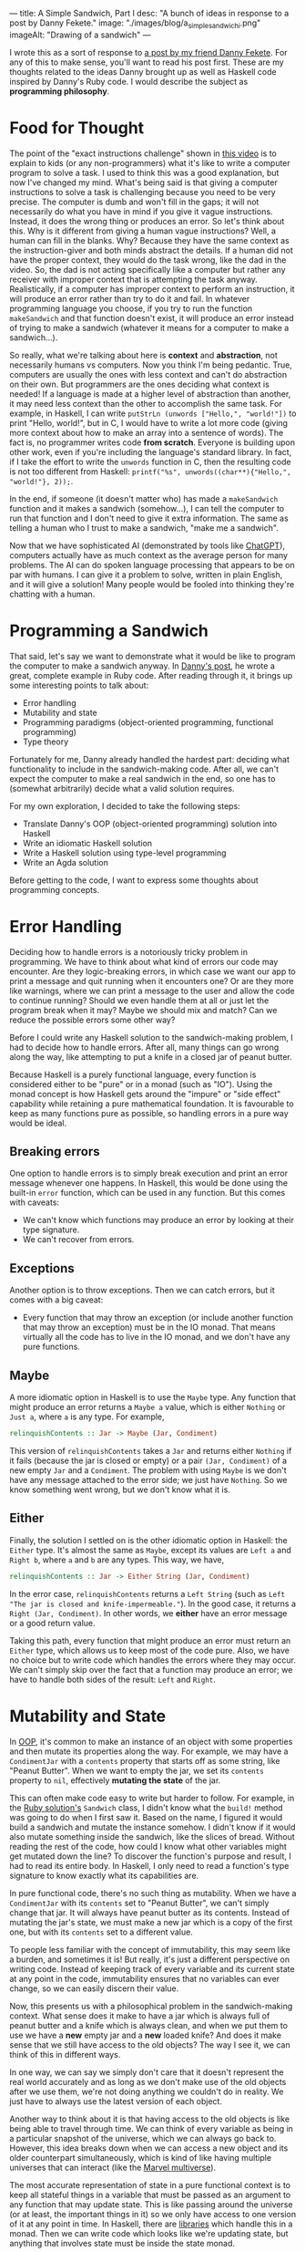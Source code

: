 ---
title: A Simple Sandwich, Part I
desc: "A bunch of ideas in response to a post by Danny Fekete."
image: "./images/blog/a_simple_sandwich_i.png"
imageAlt: "Drawing of a sandwich"
---

I wrote this as a sort of response to [[https://neckdeep.dev/blog/2022-12-13-a-simple-sandwich-i/][a post by my friend Danny Fekete]]. For any of this to make sense, you'll want to read his post first. These are my thoughts related to the ideas Danny brought up as well as Haskell code inspired by Danny's Ruby code. I would describe the subject as *programming philosophy*.

* Food for Thought

The point of the "exact instructions challenge" shown in [[https://www.youtube.com/watch?v=FN2RM-CHkuI][this video]] is to explain to kids (or any non-programmers) what it's like to write a computer program to solve a task. I used to think this was a good explanation, but now I've changed my mind. What's being said is that giving a computer instructions to solve a task is challenging because you need to be very precise. The computer is dumb and won't fill in the gaps; it will not necessarily do what you have in mind if you give it vague instructions. Instead, it does the wrong thing or produces an error. So let's think about this. Why is it different from giving a human vague instructions? Well, a human can fill in the blanks. Why? Because they have the same context as the instruction-giver and both minds abstract the details. If a human did not have the proper context, they would do the task wrong, like the dad in the video. So, the dad is not acting specifically like a computer but rather any receiver with improper context that is attempting the task anyway. Realistically, if a computer has improper context to perform an instruction, it will produce an error rather than try to do it and fail. In whatever programming language you choose, if you try to run the function ~makeSandwich~ and that function doesn't exist, it will produce an error instead of trying to make a sandwich (whatever it means for a computer to make a sandwich...).

So really, what we're talking about here is *context* and *abstraction*, not necessarily humans vs computers. Now you think I'm being pedantic. True, computers are usually the ones with less context and can't do abstraction on their own. But programmers are the ones deciding what context is needed! If a language is made at a higher level of abstraction than another, it may need less context than the other to accomplish the same task. For example, in Haskell, I can write ~putStrLn (unwords ["Hello,", "world!"])~ to print "Hello, world!", but in C, I would have to write a lot more code (giving more context about how to make an array into a sentence of words). The fact is, no programmer writes code *from scratch*. Everyone is building upon other work, even if you're including the language's standard library. In fact, if I take the effort to write the ~unwords~ function in C, then the resulting code is not too different from Haskell: ~printf("%s", unwords((char**){"Hello,", "world!"}, 2));~.

In the end, if someone (it doesn't matter who) has made a ~makeSandwich~ function and it makes a sandwich (somehow...), I can tell the computer to run that function and I don't need to give it extra information. The same as telling a human who I trust to make a sandwich, "make me a sandwich".

Now that we have sophisticated AI (demonstrated by tools like [[https://openai.com/blog/chatgpt/][ChatGPT]]), computers actually have as much context as the average person for many problems. The AI can do spoken language processing that appears to be on par with humans. I can give it a problem to solve, written in plain English, and it will give a solution! Many people would be fooled into thinking they're chatting with a human.

* Programming a Sandwich

That said, let's say we want to demonstrate what it would be like to program the computer to make a sandwich anyway. In [[https://neckdeep.dev/blog/2022-12-13-a-simple-sandwich-i/][Danny's post]], he wrote a great, complete example in Ruby code. After reading through it, it brings up some interesting points to talk about:

- Error handling
- Mutability and state
- Programming paradigms (object-oriented programming, functional programming)
- Type theory

Fortunately for me, Danny already handled the hardest part: deciding what functionality to include in the sandwich-making code. After all, we can't expect the computer to make a real sandwich in the end, so one has to (somewhat arbitrarily) decide what a valid solution requires.

For my own exploration, I decided to take the following steps:

- Translate Danny's OOP (object-oriented programming) solution into Haskell
- Write an idiomatic Haskell solution
- Write a Haskell solution using type-level programming
- Write an Agda solution

Before getting to the code, I want to express some thoughts about programming concepts.

* Error Handling

Deciding how to handle errors is a notoriously tricky problem in programming. We have to think about what kind of errors our code may encounter. Are they logic-breaking errors, in which case we want our app to print a message and quit running when it encounters one? Or are they more like warnings, where we can print a message to the user and allow the code to continue running? Should we even handle them at all or just let the program break when it may? Maybe we should mix and match? Can we reduce the possible errors some other way?

Before I could write any Haskell solution to the sandwich-making problem, I had to decide how to handle errors. After all, many things can go wrong along the way, like attempting to put a knife in a closed jar of peanut butter.

Because Haskell is a purely functional language, every function is considered either to be "pure" or in a monad (such as "IO"). Using the monad concept is how Haskell gets around the "impure" or "side effect" capability while retaining a pure mathematical foundation. It is favourable to keep as many functions pure as possible, so handling errors in a pure way would be ideal.

** Breaking errors

One option to handle errors  is to simply break execution and print an error message whenever one happens. In Haskell, this would be done using the built-in ~error~ function, which can be used in any function. But this comes with caveats:

- We can't know which functions may produce an error by looking at their type signature.
- We can't recover from errors.

** Exceptions

Another option is to throw exceptions. Then we can catch errors, but it comes with a big caveat:

- Every function that may throw an exception (or include another function that may throw an exception) must be in the IO monad. That means virtually all the code has to live in the IO monad, and we don't have any pure functions.

** Maybe

A more idiomatic option in Haskell is to use the ~Maybe~ type. Any function that might produce an error returns a ~Maybe a~ value, which is either ~Nothing~ or ~Just a~, where ~a~ is any type. For example,

#+begin_src haskell
relinquishContents :: Jar -> Maybe (Jar, Condiment)
#+end_src

This version of ~relinquishContents~ takes a ~Jar~ and returns either ~Nothing~ if it fails (because the jar is closed or empty) or a pair ~(Jar, Condiment)~ of a new empty ~Jar~ and a ~Condiment~. The problem with using ~Maybe~ is we don't have any message attached to the error side; we just have ~Nothing~. So we know something went wrong, but we don't know what it is.

** Either

Finally, the solution I settled on is the other idiomatic option in Haskell: the ~Either~ type. It's almost the same as ~Maybe~, except its values are ~Left a~ and ~Right b~, where ~a~ and ~b~ are any types. This way, we have,

#+begin_src haskell
relinquishContents :: Jar -> Either String (Jar, Condiment)
#+end_src

In the error case, ~relinquishContents~ returns a ~Left String~ (such as ~Left "The jar is closed and knife-impermeable."~). In the good case, it returns a ~Right (Jar, Condiment)~. In other words, we *either* have an error message or a good return value.

Taking this path, every function that might produce an error must return an ~Either~ type, which allows us to keep most of the code pure. Also, we have no choice but to write code which handles the errors where they may occur. We can't simply skip over the fact that a function may produce an error; we have to handle both sides of the result: ~Left~ and ~Right~.

* Mutability and State

In [[https://en.wikipedia.org/wiki/Object-oriented_programming][OOP]], it's common to make an instance of an object with some properties and then mutate its properties along the way. For example, we may have a ~CondimentJar~ with a ~contents~ property that starts off as some string, like "Peanut Butter". When we want to empty the jar, we set its ~contents~ property to ~nil~, effectively *mutating the state* of the jar.

This can often make code easy to write but harder to follow. For example, in the [[https://neckdeep.dev/blog/2022-12-13-a-simple-sandwich-i/][Ruby solution's]] ~Sandwich~ class, I didn't know what the ~build!~ method was going to do when I first saw it. Based on the name, I figured it would build a sandwich and mutate the instance somehow. I didn't know if it would also mutate something inside the sandwich, like the slices of bread. Without reading the rest of the code, how could I know what other variables might get mutated down the line? To discover the function's purpose and result, I had to read its entire body. In Haskell, I only need to read a function's type signature to know exactly what its capabilities are.

In pure functional code, there's no such thing as mutability. When we have a ~CondimentJar~ with its ~contents~ set to "Peanut Butter", we can't simply change that jar. It will always have peanut butter as its contents. Instead of mutating the jar's state, we must make a new jar which is a copy of the first one, but with its ~contents~ set to a different value.

To people less familiar with the concept of immutability, this may seem like a burden, and sometimes it is! But really, it's just a different perspective on writing code. Instead of keeping track of every variable and its current state at any point in the code, immutability ensures that no variables can ever change, so we can easily discern their value.

Now, this presents us with a philosophical problem in the sandwich-making context. What sense does it make to have a jar which is always full of peanut butter and a knife which is always clean, and when we put them to use we have a *new* empty jar and a *new* loaded knife? And does it make sense that we still have access to the old objects? The way I see it, we can think of this in different ways.

In one way, we can say we simply don't care that it doesn't represent the real world accurately and as long as we don't make use of the old objects after we use them, we're not doing anything we couldn't do in reality. We just have to always use the latest version of each object.

Another way to think about it is that having access to the old objects is like being able to travel through time. We can think of every variable as being in a particular snapshot of the universe, which we can always go back to. However, this idea breaks down when we can access a new object and its older counterpart simultaneously, which is kind of like having multiple universes that can interact (like the [[https://en.wikipedia.org/wiki/Multiverse_(Marvel_Comics)][Marvel multiverse]]).

The most accurate representation of state in a pure functional context is to keep all stateful things in a variable that must be passed as an argument to any function that may update state. This is like passing around the universe (or at least, the important things in it) so we only have access to one version of it at any point in time. In Haskell, there are [[https://hackage.haskell.org/package/base-4.17.0.0/docs/Control-Concurrent-MVar.html][libraries]] which handle this in a monad. Then we can write code which looks like we're updating state, but anything that involves state must be inside the state monad.

In my code, I opted for the first approach; simply ignore the problem! I figure the sandwich-making is represented well enough and the code is simpler to understand.

* Haskell Solution - OOP Translation

Since Haskell is a functional language, the following Haskell code is *not idiomatic*. It is a translation of the object-oriented [[https://neckdeep.dev/blog/2022-12-13-a-simple-sandwich-i/][Ruby solution]]. Similarly to how we might translate a poem from Portuguese to English word-for-word, the result may have proper grammar and spelling, but the English translation won't sound poetic like it would if it were composed in English from the start.

** Condiment.hs

#+begin_src haskell
module Condiment where

type Condiment = String

data OpenOrClosed = Open | Closed
  deriving (Eq)

data Jar = Jar
  { contents :: Maybe Condiment
  , lid :: OpenOrClosed
  }

newJar :: Condiment -> Jar
newJar c = Jar
  { contents = Just c
  , lid = Closed
  }

isEmpty :: Jar -> Bool
isEmpty Jar{contents=Nothing} = True
isEmpty _ = False

hasStuff :: Jar -> Bool
hasStuff = not . isEmpty

isClosed :: Jar -> Bool
isClosed Jar{lid=Closed} = True
isClosed _ = False

closeJar :: Jar -> Jar
closeJar cj = cj {lid=Closed}

isOpen :: Jar -> Bool
isOpen = not . isClosed

openJar :: Jar -> Jar
openJar cj = cj {lid=Open}

relinquishContents :: Jar -> Either String (Jar, Condiment)
relinquishContents cj@Jar{contents=Just c}
  | isClosed cj = Left "The jar is closed and knife-impermeable."
  | isEmpty cj = Left "The jar is empty. How disappointing."
  | otherwise = Right (cj{contents=Nothing}, c)
#+end_src

In this OOP translation, a Haskell *record* is defined for each of its Ruby *class* counterpart. In idiomatic Haskell, records are used frequently but not to represent classes/objects in such a way. And the small functions like ~isClosed~ correspond to OOP *methods* or property accessors, which would be replaced by pattern matching in idiomatic Haskell.

In Condiment.hs, the ~newJar~ function acts like an *object constructor* in OOP (e.g., Ruby's ~initialize~ method). It takes a ~Condiment~ to tell it what the contents of the jar should be and gives back a closed jar full of that condiment.

#+begin_src haskell
-- Haskell
let pb = Condiment.newJar "Peanut Butter"
#+end_src

#+begin_src ruby
# Ruby
pb = CondimentJar.new("Peanut Butter")
#+end_src

As discussed above about error handling, ~relinquishContents~ returns an ~Either~ type which may either be an error message (~Left String~) or a pair of a new empty jar and a condiment (~Right (Jar, Condiment)~).

#+begin_src haskell
relinquishContents :: Jar -> Either String (Jar, Condiment)
relinquishContents cj@Jar{contents=Just c}
  | isClosed cj = Left "The jar is closed and knife-impermeable."
  | isEmpty cj = Left "The jar is empty. How disappointing."
  | otherwise = Right (cj{contents=Nothing}, c)
#+end_src

** Knife.hs

#+begin_src haskell
module Knife where

import qualified Condiment

data Knife = Knife
  { contents :: Maybe Condiment.Condiment
  }

new :: Knife
new = Knife {contents=Nothing}

isClean :: Knife -> Bool
isClean Knife {contents=Nothing} = True
isClean _ = False

clean :: Knife -> Knife
clean k = k {contents=Nothing}

isLoaded :: Knife -> Bool
isLoaded = not . isClean

loadFrom :: Knife -> Condiment.Jar -> Either String (Knife, Condiment.Jar)
loadFrom k cj
  | isLoaded k = Left "This knife is already loaded. Don't mix your condiments!"
  | otherwise = uncurry load <$> Condiment.relinquishContents cj
  where
    load cj' c = (k {contents=Just c}, cj')
#+end_src

Interesting to note here is the decision to include ~loadFrom~ in the Knife.hs module. It seemed right to put it here because the OOP version has ~loadFrom~ as a method of the ~Knife~ object. But in this Haskell version, ~loadFrom~ is a pure function that happens to take a ~Knife~ and a ~Condiment.Jar~ as two arguments, so it doesn't need to belong in any specific module. It would work just as well to put it in Main.hs. In fact, the same could be said for any of the functions. The choice to put them in a particular module is somewhat arbitrary; it simply makes sense intuitively to bundle them together based on context. In the case of ~loadFrom~, it would make just as much sense to put it in Condiment.hs or Main.hs.

** Bread.hs

#+begin_src haskell
module Bread where

import qualified Condiment
import qualified Knife

data Surface = Surface
  { contents :: Maybe Condiment.Condiment
  }

newSurface :: Surface
newSurface = Surface
  { contents = Nothing
  }

surfaceIsPlain :: Surface -> Bool
surfaceIsPlain Surface {contents=Nothing} = True
surfaceIsPlain _ = False

surfaceIsSmeared :: Surface -> Bool
surfaceIsSmeared = not . surfaceIsPlain

data Slice = Slice
  { top :: Surface
  , bottom :: Surface
  }

newSlice :: Slice
newSlice = Slice
  { top = newSurface
  , bottom = newSurface
  }

sliceIsPlain :: Slice -> Bool
sliceIsPlain Slice {top=t, bottom=b}
  = surfaceIsPlain t && surfaceIsPlain b

sliceIsSmeared :: Slice -> Bool
sliceIsSmeared = not . sliceIsPlain

smearSurface :: Knife.Knife -> Surface -> Either String (Knife.Knife, Surface)
smearSurface k s
  | surfaceIsSmeared s = Left "This surface was already smeared!"
  | Knife.isClean k = Left "This knife is too clean to smear with."
  | otherwise = Right (Knife.clean k, s {contents=Knife.contents k})
#+end_src

** Sandwich.hs

#+begin_src haskell
module Sandwich where

import qualified Bread
import qualified Condiment
import qualified Knife

import qualified Data.Maybe as Maybe
import qualified Data.List as L

data Sandwich = Sandwich
  { slices :: [Bread.Slice]
  , built :: Bool
  , isCut :: Bool
  }

new :: [Bread.Slice] -> Sandwich
new slices = Sandwich
  { slices = slices
  , built = False
  , isCut = False
  }

flavours :: Sandwich -> [Condiment.Condiment]
flavours = concat . map sliceFlavours . slices
  where
    sliceFlavours :: Bread.Slice -> [Condiment.Condiment]
    sliceFlavours = Maybe.catMaybes . map Bread.contents . sequence [Bread.top, Bread.bottom]

showFlavours :: Sandwich -> String
showFlavours = f . flavours
  where
    f :: [Condiment.Condiment] -> String
    f cs
      | length cs == 2 = L.intercalate " and " cs
      | otherwise = L.intercalate ", " (init cs) ++ ", and " ++ last cs

isReadyToEat :: Sandwich -> Bool
isReadyToEat sw = built sw && isCut sw

build :: Sandwich -> Either String Sandwich
build sw
  | built sw = Left "It's already a glorious tower of food!"
  | length (slices sw) < 2 = Left "Not enough slices"
  | outsideSmeared = Left "This sandwich would be icky to hold."
  | tooPlain = Left "This sandwich might actually be a loaf."
  | otherwise = Right (sw {built=True})
  where
    bottomSmeared :: Bool
    bottomSmeared = Bread.surfaceIsSmeared . Bread.bottom . head $ slices sw
    
    topSmeared :: Bool
    topSmeared = Bread.surfaceIsSmeared . Bread.top . last $ slices sw
    
    outsideSmeared :: Bool
    outsideSmeared = length (slices sw) >= 2 && (bottomSmeared || topSmeared)

    tooPlain :: Bool
    tooPlain = any Bread.sliceIsPlain . init . tail $ slices sw

cut :: Sandwich -> Knife.Knife -> Either String Sandwich
cut sw k
  | (not . built) sw = Left "Build the sandwich and then cut it in one glorious stroke."
  | Knife.isLoaded k = Left "No! You'll get the edge all yucky with that knife."
  | isCut sw = Left "One cut will do."
  | otherwise = Right (sw {isCut=True})
#+end_src

** Main.hs

#+begin_src haskell
module Main where

import qualified Condiment
import qualified Knife
import qualified Bread
import qualified Sandwich

main :: IO ()
main = do
  let bread = replicate 5 Bread.newSlice
  let pb = Condiment.newJar "Peanut Butter"
  let jelly = Condiment.newJar "Jelly"
  let knife = Knife.new

  -- First attempt. Didn't open the jar of peanut butter.
  either printError putStrLn $ do
    (pbKnife, pbEmpty) <- knife `Knife.loadFrom` pb -- Problem
    (usedKnife1, surface1) <- Bread.smearSurface pbKnife . Bread.top . head $ bread
    (jellyKnife, jellyEmpty) <- knife `Knife.loadFrom` Condiment.openJar jelly
    (usedKnife2, surface2) <- Bread.smearSurface jellyKnife . Bread.bottom . last $ bread
    let sw = Sandwich.new bread
    Sandwich.build sw
    return "Sandwich made!"

  -- Next attempt. Used too much bread inside.
  either printError putStrLn $ do
    (pbKnife, pbEmpty) <- knife `Knife.loadFrom` Condiment.openJar pb
    (usedKnife1, surface1) <- Bread.smearSurface pbKnife . Bread.top . head $ bread
    (jellyKnife, jellyEmpty) <- knife `Knife.loadFrom` Condiment.openJar jelly
    (usedKnife2, surface2) <- Bread.smearSurface jellyKnife . Bread.bottom . last $ bread
    let sw = Sandwich.new bread
    Sandwich.build sw -- Problem
    return "Sandwich made!"

  -- Successful sandwich making!
  either printError putStrLn $ do
    (pbKnife, pbEmpty) <- knife `Knife.loadFrom` Condiment.openJar pb
    (usedKnife1, surface1) <- Bread.smearSurface pbKnife . Bread.top . head $ bread
    (jellyKnife, jellyEmpty) <- knife `Knife.loadFrom` Condiment.openJar jelly
    (usedKnife2, surface2) <- Bread.smearSurface jellyKnife . Bread.bottom . last $ bread
    let sw = Sandwich.new [head bread, last bread]
    Sandwich.build sw
    return "Sandwich made!"
  where
    printError :: String -> IO ()
    printError e = putStrLn ("Error: " ++ e)
#+end_src

This module, Main.hs, is where things get more interesting. In Haskell, we always need a ~main~ function that lives in the IO (input/output) monad, otherwise we would never be able to see any results from running our application. The functions that return an ~Either~ type for errors are also used as a monad. Haskell's ~do~ notation uses monadic operations which end up looking like imperative instructions. It's really just syntactic sugar for doing things sequentially and updating context as it goes. The interesting thing is that each code block containing a sandwich-making attempt acts similarly to ~try-catch~ exception handling in other languages. If anything goes wrong, that is, if any function returns a ~Left~ value, it gets printed with "Error: " before it. If all goes right, it prints the result of the block: "Sandwich made!".

Again, there's nothing stopping us from using ~pbKnife~ more than once because we're not keeping track of any state, so some care must be taken when making a sandwich.

In the end, I think this version is quite readable (if you know Haskell), though the modules contain more functions than needed, and the custom types are all records instead of more intuitive types, as in the following version.

** What is a sandwich?

Something about the ~Sandwich~ type (or Ruby class) doesn't sit well with me. In my mind, it doesn't make sense for a sandwich to have a ~built~ property that says whether the sandwich is built correctly or not. What would it mean to have a sandwich that is not built? That sounds like something that is /not/ a sandwich, which shouldn't be part of the definition of what a sandwich /is/. If it is possible to make an instance of a sandwich that is not a proper sandwich, maybe the type/class/definition of a sandwich needs more refining. In this definition, a sandwich is allowed to have any number of slices. Wouldn't it make more sense for a sandwich to require at least two slices of bread? Or, even more accurately, a sandwich requires exactly two slices of bread (any inner slices of bread can be considered part of the sandwich--unless that's all it has, in which case it is a loaf). I see it as partway to an accurate definition of a sandwich but stopped short.

* Haskell Solution - Idiomatic

In this version, I attempted a more idiomatic Haskell solution, using fewer records, more pattern matching, and more features of types.

I also took some liberties to reframe parts of the problem. In Danny's code, I noticed a validation to make sure we're using a knife where another utensil wouldn't work.

#+begin_src ruby
def smear!(knife:, surface:)
    unless knife.is_a?(Knife)
      raise InvalidKnifeError, "That's not hygienic."
    end
# ...
#+end_src

I decided if we're going to be checking that we're using a knife, we may as well include other utensils. Otherwise, the only kind of utensil the program knows about is a knife. In Haskell, we never need to check whether a value is of a particular type; that's made explicit by static typing, and the compiler does the type-checking work.

I took a similar approach to bread. We may also include different flavours of bread to make things more interesting.

Because this version is idiomatic code, it's also much shorter, so I put it all in a single module.

** Main.hs

#+begin_src haskell
module Main where

data UtensilShape = Knife | Spoon | Fork
  deriving (Show, Eq)

data Utensil = Utensil
  { uShape :: UtensilShape
  , uCondiment :: Maybe Condiment
  }
  deriving (Show)

fetchUtensil :: UtensilShape -> Utensil
fetchUtensil shape = Utensil
  { uShape = shape
  , uCondiment = Nothing
  }

data Condiment = PeanutButter | Jelly
  deriving (Show, Eq)

data OpenOrClosed = Open | Closed
  deriving (Show, Eq)

data CondimentJar = CondimentJar
  { cjCondiment :: Maybe Condiment
  , cjLid :: OpenOrClosed
  }
  deriving (Show)

fetchCondimentJar :: Condiment -> CondimentJar
fetchCondimentJar c = CondimentJar
  { cjCondiment = Just c
  , cjLid = Closed
  }

loadFrom :: Utensil -> CondimentJar -> Either String (Utensil, CondimentJar)
loadFrom _ CondimentJar{cjLid=Closed} = Left "The jar is closed and knife-impermeable."
loadFrom _ CondimentJar{cjCondiment=Nothing} = Left "The jar is empty. How disappointing."
loadFrom Utensil{uShape=Fork} _ = Left "Forks aren't the right shape for condiments."
loadFrom u cj@CondimentJar{cjCondiment=Just c}
  = Right (u { uCondiment = Just c }, cj { cjCondiment = Nothing })

openJar :: CondimentJar -> CondimentJar
openJar cj = cj { cjLid = Open }

data BreadFlavour = Sourdough | WholeGrain | White
  deriving (Show)

data SliceOfBread = SliceOfBread
  { sobFlavour :: BreadFlavour
  , sobTop :: Maybe Condiment
  , sobBottom :: Maybe Condiment
  }
  deriving (Show)

fetchSliceOfBread :: BreadFlavour -> SliceOfBread
fetchSliceOfBread flavour = SliceOfBread
  { sobFlavour = flavour
  , sobTop = Nothing
  , sobBottom = Nothing
  }

data Surface = Top | Bottom
  deriving (Show, Eq)

smearSliceOfBread :: Utensil -> Surface -> SliceOfBread -> Either String (SliceOfBread, Utensil)
smearSliceOfBread u surface slice
  | uShape u /= Knife = Left "You can't smear with that!"
  | uCondiment u == Nothing = Left "This knife is too clean to smear with."
  | surface == Top && sobTop slice /= Nothing = Left "This surface was already smeared!"
  | surface == Bottom && sobBottom slice /= Nothing = Left "This surface was already smeared!"
  | otherwise = Right (smearedSlice, cleanUtensil)
  where
    smearedSlice
      | surface == Top = slice { sobTop = uCondiment u }
      | surface == Bottom = slice { sobBottom = uCondiment u }
    cleanUtensil = u { uCondiment = Nothing}

data Sandwich = Sandwich
  { swBottom :: SliceOfBread
  , swTop :: SliceOfBread
  , swPieces :: [(SliceOfBread, SliceOfBread)]
  }
  deriving (Show)

makeSandwich :: SliceOfBread -> SliceOfBread -> Either String Sandwich
makeSandwich bottom top
  | sobTop bottom == Nothing && sobBottom top == Nothing = Left "This sandwich might actually be a loaf."
  | sobTop top /= Nothing || sobBottom bottom /= Nothing = Left "This sandwich would be icky to hold."
  | otherwise = Right Sandwich { swBottom = bottom, swTop = top, swPieces = [(bottom, top)] }

-- A sandwich is always cut through all the pieces, doubling them all
cutSandwich :: Utensil -> Sandwich -> Either String Sandwich
cutSandwich u sw
  | uShape u == Fork || uShape u == Spoon = Left "You can't cut a sandwich with that!"
  | uCondiment u /= Nothing = Left "No! You'll get the edge all yucky with that knife."
  | otherwise = Right sw { swPieces = newPieces }
  where
    newPieces = concat [swPieces sw, swPieces sw]

main :: IO ()
main = do
  let knife = fetchUtensil Knife
  let pb = fetchCondimentJar PeanutButter
  let jelly = fetchCondimentJar Jelly

  -- First attempt. Didn't open the jar of peanut butter.
  either printError putStrLn $ do
    (pbKnife, emptyPB) <- knife `loadFrom` pb -- Problem
    return "Sandwich made!"

  -- Next attempt. Too plain.
  either printError putStrLn $ do
    (pbKnife, emptyPB) <- knife `loadFrom` openJar pb
    (jellyKnife, emptyJelly) <- knife `loadFrom` openJar jelly
    let bottomSlice = fetchSliceOfBread Sourdough
    let topSlice = fetchSliceOfBread WholeGrain
    sw <- makeSandwich bottomSlice topSlice
    return "Sandwich made!"

  -- Successful sandwich making!
  either printError putStrLn $ do
    (pbKnife, emptyPB) <- knife `loadFrom` openJar pb
    (jellyKnife, emptyJelly) <- knife `loadFrom` openJar jelly
    let bottomSlice = fetchSliceOfBread Sourdough
    let topSlice = fetchSliceOfBread WholeGrain
    (bottomSliceWithPB, cleanKnife) <- smearSliceOfBread pbKnife Top bottomSlice
    (topSliceWithJelly, cleanKnife) <- smearSliceOfBread jellyKnife Bottom topSlice
    sw <- makeSandwich bottomSliceWithPB topSliceWithJelly
    return "Sandwich made!"
  where
    printError :: String -> IO ()
    printError e = putStrLn ("Error: " ++ e)
#+end_src

To replace the ~new~ functions from the OOP-translated version, I included functions like ~fetchCondimentJar~, which act similarly. The different naming convention ("fetch-" instead of "new-") is because I started thinking of the instance-creating functions as being analogous to fetching something from the kitchen. When it's time to get a condiment jar, we can use ~fetchCondimentJar~ to fetch one of the given condiments. Interestingly, these idiomatic functions still behave much like OOP constructors.

I also merged the previous ~Slice~ and ~Bread~ into a single type, ~SliceOfBread~:

#+begin_src haskell
data SliceOfBread = SliceOfBread
  { sobFlavour :: BreadFlavour
  , sobTop :: Maybe Condiment
  , sobBottom :: Maybe Condiment
  }
#+end_src

A slice of bread has a top and bottom, both of which can be smeared with a condiment or nothing (hence the ~Maybe Condiment~ type). There's no need for a separate type just for ~Slice~.

Another difference is the type definition for ~Surface~. Instead of using a record, a surface only needs to represent the top or bottom of a slice of bread, so a surface can be a *sum type* (a choice between multiple values):

#+begin_src haskell
data Surface = Top | Bottom
#+end_src

As for the ~Sandwich~ type and its shortcomings discussed above, it has been updated in this version.

#+begin_src haskell
data Sandwich = Sandwich
  { swBottom :: SliceOfBread
  , swTop :: SliceOfBread
  , swPieces :: [(SliceOfBread, SliceOfBread)]
  }
#+end_src

Now, a sandwich doesn't have a ~built~ property because if an instance of a sandwich exists, it is because it was built. Still, it could be improved. After all, with this definition, it's easy to make a sandwich that doesn't make sense:

#+begin_src haskell
-- A sandwich whose top and bottom slices are sourdough,
-- but consists of a single piece whose slices are whole grain
impossibleSandwich = Sandwich
  { swBottom = fetchSliceOfBread Sourdough
  , swTop = fetchSliceOfBread Sourdough
  , swPieces = [(fetchSliceOfBread WholeGrain, fetchSliceOfBread WholeGrain)]
  }
#+end_src

No matter how much error handling we add along the way to making a sandwich, our definition of a sandwich makes it possible to skip the error checks and create an erroneous sandwich. Even if we force the user only to make a sandwich using the proper functions, we have to be sure we include checks for all the possible mistakes that could be made. Are we sure we didn't miss one?

The other approach is to avoid possible errors altogether by using type-safe definitions, making it so a sandwich can only be made when its type is fulfilled. To relate this to the [[https://www.youtube.com/watch?v=FN2RM-CHkuI][video]], the kids are frustrated because their father is failing in ways they didn't expect him to fail. He's doing things they didn't want him to do. On the computer, why would we program the ability to do things we don't want to happen? We don't want it to be possible to attempt to put a knife in a closed jar, so we shouldn't make a function where that can happen. Type systems can help us resolve this. Stay tuned for Part II...

See the full Haskell code on GitHub: https://github.com/SlimTim10/simple-sandwich
